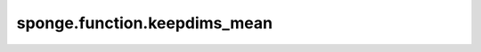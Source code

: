 sponge.function.keepdims_mean
=================================

.. py:function:: sponge.function.keepdims_mean(x: Tensor, axis: Union[int, Tuple[int], List[int]] = ())

    对轴中从维度为 `x` 减小到维度为 1 的元素求平均值，并且输出和输入的维度相同。

    参数：
        - **x** (Tensor[Number]) - 输入张量。要约简的张量的 dtype 是 number。
                                   :math:`(N,*)` 其中的 :math:`*` 代表任意数量的附加维度，其维度应小于 8。
        - **axis** (Union[int, tuple(int), list(int)]) - 要减小的维度。默认值：()，减小所有维度。
                                                         只允许常量值。必须在范围 [-rank(`x`), rank(`x`))。

    输出：
        Tensor。和 `x` 有相同的dtype。

    支持的平台：
        ``Ascend`` ``GPU`` ``CPU``
